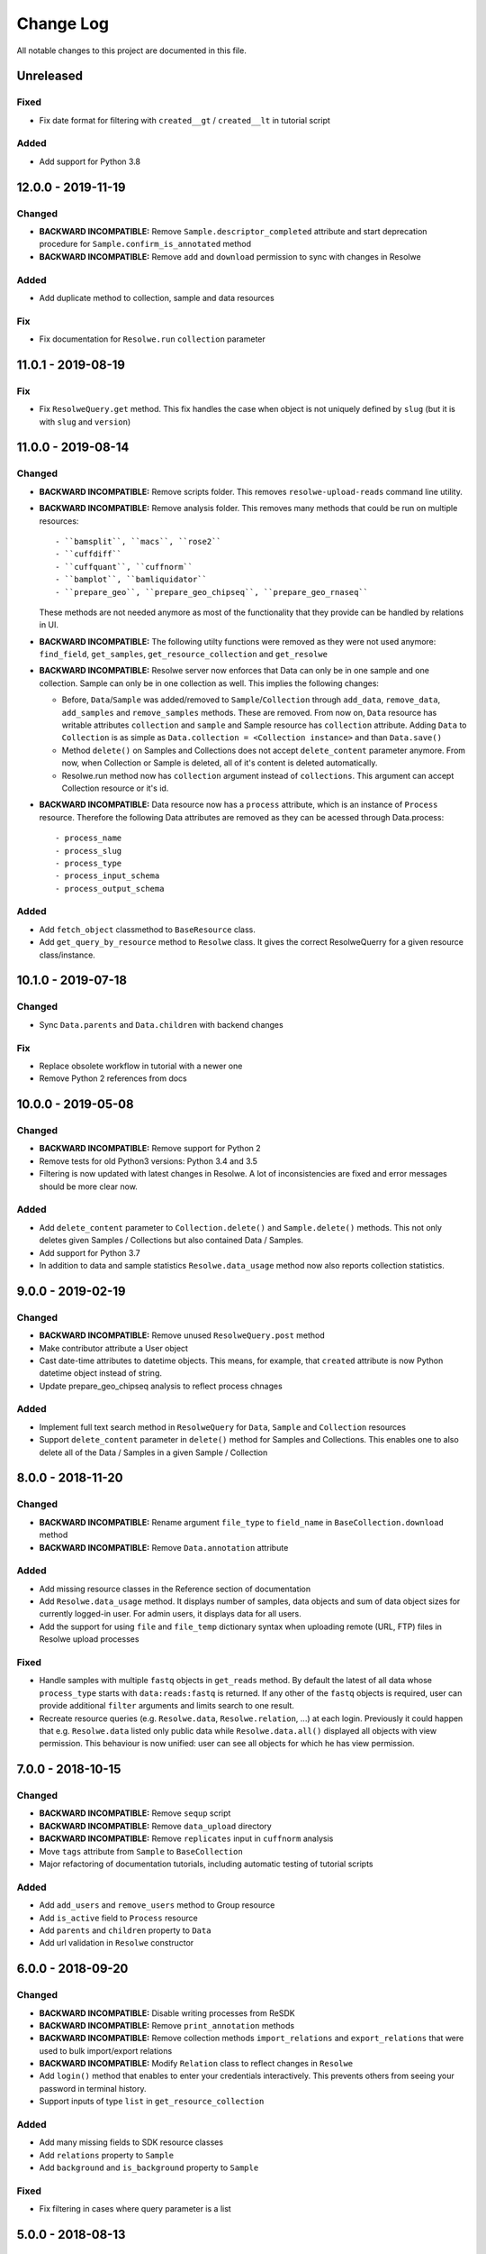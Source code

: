 ##########
Change Log
##########

All notable changes to this project are documented in this file.


==========
Unreleased
==========

Fixed
-----
- Fix date format for filtering with ``created__gt`` / ``created__lt``
  in tutorial script

Added
-----
- Add support for Python 3.8

===================
12.0.0 - 2019-11-19
===================

Changed
-------
* **BACKWARD INCOMPATIBLE:** Remove ``Sample.descriptor_completed`` attribute
  and start deprecation procedure for ``Sample.confirm_is_annotated`` method
* **BACKWARD INCOMPATIBLE:** Remove ``add`` and ``download`` permission to
  sync with changes in Resolwe

Added
-----
- Add duplicate method to collection, sample and data resources

Fix
---
* Fix documentation for ``Resolwe.run`` ``collection`` parameter


===================
11.0.1 - 2019-08-19
===================

Fix
---
* Fix ``ResolweQuery.get`` method. This fix handles the case when object is
  not uniquely defined by ``slug`` (but it is with ``slug`` and ``version``)


===================
11.0.0 - 2019-08-14
===================

Changed
-------
* **BACKWARD INCOMPATIBLE:** Remove scripts folder. This removes
  ``resolwe-upload-reads`` command line utility.
* **BACKWARD INCOMPATIBLE:** Remove analysis folder. This removes many
  methods that could be run on multiple resources::

    - ``bamsplit``, ``macs``, ``rose2``
    - ``cuffdiff``
    - ``cuffquant``, ``cuffnorm``
    - ``bamplot``, ``bamliquidator``
    - ``prepare_geo``, ``prepare_geo_chipseq``, ``prepare_geo_rnaseq``

  These methods are not needed anymore as most of the functionality that
  they provide can be handled by relations in UI.
* **BACKWARD INCOMPATIBLE:** The following utilty functions were removed as
  they were not used anymore: ``find_field``, ``get_samples``,
  ``get_resource_collection`` and ``get_resolwe``
* **BACKWARD INCOMPATIBLE:** Resolwe server now enforces that Data can
  only be in one sample and one collection. Sample can only be in one
  collection as well. This implies the following changes:

  - Before, ``Data``/``Sample`` was added/removed to ``Sample``/``Collection``
    through ``add_data``, ``remove_data``, ``add_samples`` and
    ``remove_samples`` methods. These are removed. From now on, ``Data``
    resource has writable attributes ``collection`` and ``sample`` and Sample
    resource has ``collection`` attribute. Adding ``Data`` to ``Collection``
    is as simple as ``Data.collection = <Collection instance>`` and than
    ``Data.save()``
  - Method ``delete()`` on Samples and Collections does not accept
    ``delete_content`` parameter anymore. From now, when Collection or Sample
    is deleted, all of it's content is deleted automatically.
  - Resolwe.run method now has ``collection`` argument instead of
    ``collections``. This argument can accept Collection resource or it's id.
* **BACKWARD INCOMPATIBLE:** Data resource now has a ``process``
  attribute, which is an instance of ``Process`` resource. Therefore the
  following Data attributes are removed as they can be acessed through
  Data.process::

  - process_name
  - process_slug
  - process_type
  - process_input_schema
  - process_output_schema

Added
-----
* Add ``fetch_object`` classmethod to ``BaseResource`` class.
* Add ``get_query_by_resource`` method to ``Resolwe`` class. It gives the
  correct ResolweQuerry for a given resource class/instance.


===================
10.1.0 - 2019-07-18
===================

Changed
-------
* Sync ``Data.parents`` and ``Data.children`` with backend changes

Fix
---
* Replace obsolete workflow in tutorial with a newer one
* Remove Python 2 references from docs


===================
10.0.0 - 2019-05-08
===================

Changed
-------
* **BACKWARD INCOMPATIBLE:** Remove support for Python 2
* Remove tests for old Python3 versions: Python 3.4 and 3.5
* Filtering is now updated with latest changes in Resolwe. A lot of
  inconsistencies are fixed and error messages should be more clear now.

Added
-----
* Add ``delete_content`` parameter to ``Collection.delete()`` and
  ``Sample.delete()`` methods. This not only deletes given
  Samples / Collections but also contained Data / Samples.
* Add support for Python 3.7
* In addition to data and sample statistics ``Resolwe.data_usage`` method
  now also reports collection statistics.


==================
9.0.0 - 2019-02-19
==================

Changed
-------
* **BACKWARD INCOMPATIBLE:** Remove unused ``ResolweQuery.post`` method
* Make contributor attribute a User object
* Cast date-time attributes to datetime objects. This means, for example,
  that ``created`` attribute is now Python datetime object instead of string.
* Update prepare_geo_chipseq analysis to reflect process chnages

Added
-----
* Implement full text search method in ``ResolweQuery`` for ``Data``,
  ``Sample`` and ``Collection`` resources
* Support ``delete_content`` parameter in ``delete()`` method for Samples and
  Collections. This enables one to also delete all of the Data / Samples
  in a given Sample / Collection


==================
8.0.0 - 2018-11-20
==================

Changed
-------
* **BACKWARD INCOMPATIBLE:** Rename argument ``file_type`` to ``field_name``
  in ``BaseCollection.download`` method
* **BACKWARD INCOMPATIBLE:** Remove ``Data.annotation`` attribute

Added
-----
* Add missing resource classes in the Reference section of documentation
* Add ``Resolwe.data_usage`` method. It displays number of samples, data
  objects and sum of data object sizes for currently logged-in user. For admin
  users, it displays data for all users.
* Add the support for using ``file`` and ``file_temp`` dictionary syntax
  when uploading remote (URL, FTP) files in Resolwe upload processes

Fixed
-----
* Handle samples with multiple ``fastq`` objects in ``get_reads`` method. By
  default the latest of all data whose ``process_type`` starts with
  ``data:reads:fastq`` is returned. If any other of the ``fastq`` objects is
  required, user can provide additional ``filter`` arguments and limits search
  to one result.
* Recreate resource queries (e.g. ``Resolwe.data``, ``Resolwe.relation``, ...)
  at each login. Previously it could happen that e.g. ``Resolwe.data`` listed
  only public data while ``Resolwe.data.all()`` displayed all objects with
  view permission. This behaviour is now unified: user can see all objects for
  which he has view permission.


==================
7.0.0 - 2018-10-15
==================

Changed
-------
* **BACKWARD INCOMPATIBLE:** Remove ``sequp`` script
* **BACKWARD INCOMPATIBLE:** Remove ``data_upload`` directory
* **BACKWARD INCOMPATIBLE:** Remove ``replicates`` input in ``cuffnorm``
  analysis
* Move ``tags`` attribute from ``Sample`` to ``BaseCollection``
* Major refactoring of documentation tutorials, including automatic testing
  of tutorial scripts

Added
-----
* Add ``add_users`` and ``remove_users`` method to Group resource
* Add ``is_active`` field to ``Process`` resource
* Add ``parents`` and ``children`` property to ``Data``
* Add url validation in ``Resolwe`` constructor


==================
6.0.0 - 2018-09-20
==================

Changed
-------
* **BACKWARD INCOMPATIBLE:** Disable writing processes from ReSDK
* **BACKWARD INCOMPATIBLE:** Remove ``print_annotation`` methods
* **BACKWARD INCOMPATIBLE:** Remove collection methods ``import_relations`` and
  ``export_relations`` that were used to bulk import/export relations
* **BACKWARD INCOMPATIBLE:** Modify ``Relation`` class to reflect changes in
  ``Resolwe``
* Add ``login()`` method that enables to enter your credentials interactively.
  This prevents others from seeing your password in terminal history.
* Support inputs of type ``list`` in ``get_resource_collection``

Added
-----
* Add many missing fields to SDK resource classes
* Add ``relations`` property to ``Sample``
* Add ``background`` and ``is_background`` property to ``Sample``

Fixed
-----
* Fix filtering in cases where query parameter is a list


==================
5.0.0 - 2018-08-13
==================

Changed
-------
* **BACKWARD INCOMPATIBLE:** Remove ``threads`` parameter from
  ``cuffdiff`` helper function

Added
-----
* Enable direct comparison of two objects
* Add ``prepare_geo_chipseq``, ``prepare_geo_rnaseq`` and
  ``prepare_geo`` helper functions
* Add ``bamsplit`` helper function
* Add ``annotate`` and ``export_annotation`` functions for collections
* Add ``upload_reads`` and ``upload_demulti`` functions for collections

Fixed
-----
* Make ``genome`` input work in ``cuffdiff`` helper function
* Increase chunk size in ``Data.stdout`` method. This significantly increases
  the speed in case of a large stdout file.


==================
4.0.0 - 2018-04-18
==================

Changed
-------
* **BACKWARD INCOMPATIBLE:** Make ReSDK compatible with Resolwe 8.x:

  - remove trailing colons in Data filters by types
  - change filters by ``sample`` to ``entity`` before making the request to
    the backend
* **BACKWARD INCOMPATIBLE:** Change parameter ``email`` to ``username`` in
  Resolwe constructor


==================
3.0.0 - 2018-02-21
==================

Added
-----
* Add ``get_primary_bam`` utility function

Changed
-------
* **BACKWARD INCOMPATIBLE:** Update cuffquant ``gff`` input to
  ``annotation`` in helper and test functions
* **BACKWARD INCOMPATIBLE:** Remove ``update_knowledge_base`` script
* Change ``macs14`` helper function to work on unannotated samples
* Update contributing, start, and differential expression tutorial docs
* Support primary bam files in ``macs`` helper function
* Update and reorganize uploads and annotations tutorial doc
* Update resources and advanced queries tutorial doc

Fixed
-----
* Fix register in ``<resolwe>.run`` function to work with processes
  (referended in ``src`` attribute) with no output field
* Make ``Data.annotation`` an instance attribute instead of class
  attribute
* Fix ``get_*`` calls in tests by including species and build inputs
* Remove invalid collection assignments in ``get_*`` calls


==================
2.0.0 - 2017-09-11
==================

Added
-----
* ``User`` and ``Group`` resources
* ``DescriptorSchema`` resource
* Support for permissions management on resolwe resources

Changed
-------
* **BACKWARD INCOMPATIBLE:** Remove ``id`` and ``slug`` parameters from
  init functions of resources. Query object should be used instead, i.e.
  ``<resolwe>.<resource>.get(...)``

Fixed
-----
* Fix ``Relation`` resource to work if ``entities`` attribute is set to
  ``None``
* Fixed resource representations to correctly handle non-english letters
  in Python 2


===================
1.10.0 - 2017-09-11
===================

Changed
-----
* Remove ``threads`` parameter from ``cuffquant`` and ``cuffnorm``
  helper functions

Fixed
-----
* Fix delete functionality for non-boolean ``force`` parameter types


==================
1.9.0 - 2017-08-07
==================

Added
-----
* Add all parameters to bowtie2 helper function
* Raise more descriptive error if sample is not annotated in macs
  function

Changed
-------
* Use values instead of abbreviations for genome sizes in chip_seq
* Utility functions return only one element instead of list when thay
  are run on a ``Data`` object
* Refactor documentation structure and add a tutorials section


==================
1.8.3 - 2017-06-09
==================

Added
-----
* Add cuffdiff helper function
* Support data as a resource for bowtie2 and hisat2 helper functions

Fixed
-----
* Fix adding samples to relations with ``<collection>.import_relations``
  function


==================
1.8.2 - 2017-05-22
==================

Changed
-----
* Remove labels input from cuffnorm


==================
1.8.1 - 2017-04-23
==================

Added
-----
* Support ``tags`` in ``Sample`` and ``Data`` resources
* Support running macs on more organisms (`drosophila melanogaster`,
  `caenorhabditis elegans` and `rattus norvegicus`)
* Automatically run E2E tests on Genialis' Jenkins
* Utility function for running bamliquidator process

Changed
-------
* Update E2E tests
* ``rose2`` and ``macs`` functions fail if they are run on a single
  sample with ``use_background=True`` and there is no background for
  that sample
* ``create_*_relation`` functions return created relation
* Add ``RN4`` and ``RN6`` as valid genomes to ``bamplot`` function
* Add ``MM8``, ``RN4`` and ``RN6`` genomes as valid to ``rose2``
  function

Fixed
-----
* Samples in relations are sorted in the same order as positions


==================
1.8.0 - 2017-03-30
==================

Added
-----
* Support relations endpoint
* Analysis functions for running ``bowtie2`` and ``hisat2`` aligners

Changed
-------
* Move ``run_*`` functions to separate ``resdk.analysis`` module

Fixed
-----
* Latest API returns process version in string instead of integer
* Fix ``run_macs`` function to use up-to-date descriptor schema


==================
1.7.0 - 2017-02-20
==================

Added
-----
* Option to set API url with ``RESOLWE_HOST_URL`` environment varaible

Added
-----
* ``count``, ``delete`` and ``create`` methods to query
* Support downloading ``basic:dir:`` fields

Changed
-------
* Remove ``presample`` endpoint, as it doesn't exist in resolwe anymore
* Update the way to mark ``sample`` as annotated
* Add confirmation before deleting an object

Fixed
-----
* Fix related queries (i.e. ``collection.data``, ``collection.samples``...)
  for newly created objects and raise error if they are accessed before object
  is saved


==================
1.6.4 - 2017-02-17
==================

Fixed
-----
* Use ``process`` resource to get process in ``run`` function


==================
1.6.3 - 2017-02-06
==================

Added
-----
* Add extra parameters to ``run_cuffquant`` function


==================
1.6.2 - 2017-01-24
==================

Added
-----
* Queries support paginated responses
* ``run_cuffnorm`` utility function to the ``Resolwe`` object
* ``run_cuffquant`` utility function to the ``Sample`` object


==================
1.6.1 - 2017-01-11
==================

Fixed
-----
* Use right function to get bed files in ``run_rose2`` function
* Return None if background slug is not given and ``fail_silently``
  is ``True``

==================
1.6.0 - 2017-01-11
==================

Added
-----
* ``get_bam``, ``get_macs``, ``run_rose2`` and ``run_macs`` utility
  functions in ``Sample`` class
* ``run_bamplot`` utility function in ``Resolwe`` class

==================
1.5.2 - 2016-12-22
==================

Added
-----
* Support ``RESOLWE_API_HOST``, ``RESOLWE_API_USERNAME`` and
  ``RESOLWE_API_PASSWORD`` environmental variables


==================
1.5.1 - 2016-12-20
==================

Added
-----
* Knowledge base feature mapping lookup

Changed
-------
* Polish documentation style
* Improve handling of server errors

Fixed
-----
* Remove file logger


==================
1.5.0 - 2016-11-07
==================

Added
-----
* ``get_or_run`` method to ``Resolwe`` class to return matching
  object if already exists, otherwise create it
* ``add_samples`` and ``remove_samples`` methods to ``collection``
  resource
* ``samples`` attribute to ``collection`` resource
* ``collections`` attribute to ``data`` and ``sample`` resources

Changed
-------
* Include all necessary files for running the tests in source distribution
* Exclude tests from built/installed version of the package
* File field passed to ``run`` function can be url address
* Connect to a local server as public user by default

Fixed
-----
* Fix ``files`` and ``download`` methods in ``collection`` resource to
  work with hydrated list of Data objects
* ``inputs`` and ``collections`` are automatically dehydrated if whole
  objects are passed to ``run`` function
* Set chunk size for uploading files to 8MB
* Original value of ``input`` parameter is kept when running ``run``
  funtion
* Clear cache when updating resources
* Queryes become lazy and composable


==================
1.4.0 - 2016-10-19
==================

Added
-----
* ``sample`` and ``presample`` properties to ``data`` resource
* ``add_data`` and ``remove_data`` methods on collection and sample
  resource for adding data objects to them

Changed
-------
* Auto-add 'output' prefix to ``field_name`` parameter for
  downloading files
* Auto-wrapp ``list:*`` fields into list if they are not already
* Data objects in ``data`` field on collection resource are
  automatically hydrated
* ``data`` attribute on collection/sample resource is now read
  only

Fixed
-----
* Fix the descriptor to match the updated sample and reads descriptor schemas


==================
1.3.7 - 2016-10-05
==================

Added
-----
* Check PEP 8 and PEP 257
* Feature resource and resolwe-update-kb script
* Remove resources with the delete() method
* Create and update resources with the save() method
* Validate read only and update protected fields

Changed
-------
* Remove resolwe-upload-reads-batch script
* Add option to enable logger (verbose reporting) in scripts

Fixed
-----
* Fix resolwe-upload-reads script
* Rename ResolweQuerry to ResolweQuery
* Add missing HTTP referer header


==================
1.3.6 - 2016-08-15
==================

Fixed
-----
* Fix descriptor in the sequp script


==================
1.3.5 - 2016-08-04
==================

Changed
-------
* Improved documentation organization and text


==================
1.3.4 - 2016-08-01
==================

Added
-----
* Support logging
* Add process resource
* Docs: Getting started and writing pipelines
* Add unit tests for almost all modules of the package
* Support ``list:basic:file:`` field
* Support managing Samples on presample endpoint

Changed
-------
* Track test coverage with Codecov
* Modify scripts.py to work with added features


==================
1.3.3 - 2016-05-18
==================

Fixed
-----
* Fix docs examples
* Fix error handling in ID/slug resource query


==================
1.3.2 - 2016-05-17
==================

Fixed
-----
* Fix docs use case


==================
1.3.1 - 2016-05-16
==================

Added
-----
* Writing processes docs

Changed
-------
* Rename ``upload`` method to ``run`` and refactor to run any process
* Move ``downlad`` method from ``resolwe.py`` to ``resource/base.py``


==================
1.3.0 - 2016-05-10
==================

Added
-----
* Endpoints ``data``, ``sample`` and ``collections`` in ``Resolwe`` class
* ``ResolweQuery`` class with ``get`` and ``filter`` methods
* ``Sample`` class with ``files`` and ``download`` methods
* Tox configuration for running tests
* Travis configuration for automated testing

Changed
-------
* Rename resolwe_api to resdk
* Add ``data``, ``sample``, ``collections`` to ``Resolwe`` class and create
  ``ResolweQuery`` class
* Move ``data.py``, ``collections.py`` ... to ``resources`` folder
* Remove ``collection``, ``collection_data`` and ``data`` methods from
  ``Resolwe`` and from tests.

Fixed
-----
* ``Sequp`` for paired-end data
* Pylint & PEP8 formatting
* Packaging - add missing files and packages


==================
1.2.0 - 2015-11-17
==================

Fixed
-----
* Documentation supports new namespace.
* Scripts support new namespace.


==================
1.1.2 - 2015-05-27
==================

Changed
-------
* Use urllib.urlparse.
* Slumber version bump (>=0.7.1).


==================
1.1.1 - 2015-04-27
==================

Added
-----
* Query data directly.

Changed
-------
* Query projects by slug or ID.

Fixed
-----
* Renamed genapi module in README.
* Renamed some methods for fetching resources.


==================
1.1.0 - 2015-04-27
==================

Changed
-------
* Renamed genesis-genapi to genesis-pyapi.
* Renamed genapi to genesis.
* Refactored API architecture.


==================
1.0.3 - 2015-04-22
==================

Fixed
-----
* Fix not in cache bug at download.


==================
1.0.2 - 2015-04-22
==================

Added
-----
* Universal flag set in setup.cfg.

Changed
-------
* Docs updated to work for recent changes.


==================
1.0.1 - 2015-04-21
==================

Added
-----
* Added label field to annotation.

Fixed
-----
* URL set to dictyexpress.research.bcm.edu by default.
* Id and name attribute are set on init.


==================
1.0.0 - 2015-04-17
==================

Changed
-------
* Upload files in chunks of 10MB.

Fixed
-----
* Create resources fixed for SSL.
